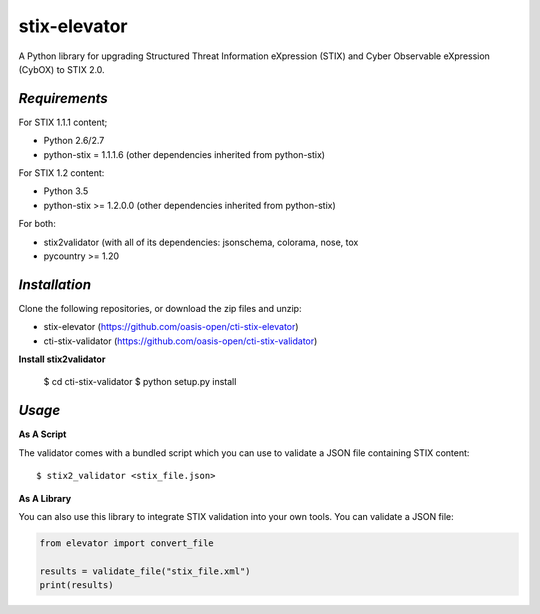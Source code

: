 stix-elevator
=============

A Python library for upgrading Structured Threat Information eXpression (STIX) and Cyber Observable eXpression (CybOX) to STIX 2.0.


`Requirements`
,,,,,,,,,,,,,,

For STIX 1.1.1 content;

* Python 2.6/2.7
* python-stix = 1.1.1.6 (other dependencies inherited from python-stix)
 

For STIX 1.2 content:

* Python 3.5
* python-stix >= 1.2.0.0 (other dependencies inherited from python-stix)

For both:

* stix2validator (with all of its dependencies:  jsonschema, colorama, nose, tox
* pycountry >= 1.20


`Installation`
,,,,,,,,,,,,,,

Clone the following repositories, or download the zip files and unzip:

* stix-elevator (https://github.com/oasis-open/cti-stix-elevator)
* cti-stix-validator (https://github.com/oasis-open/cti-stix-validator)

**Install stix2validator**

  $ cd cti-stix-validator
  $ python setup.py install

.. _usage:

`Usage`
,,,,,,,

**As A Script**

The validator comes with a bundled script which you can use to validate a JSON file containing STIX content:

::

  $ stix2_validator <stix_file.json>

**As A Library**

You can also use this library to integrate STIX validation into your own tools. You can validate a JSON file:

.. code:: python

  from elevator import convert_file

  results = validate_file("stix_file.xml")
  print(results)

